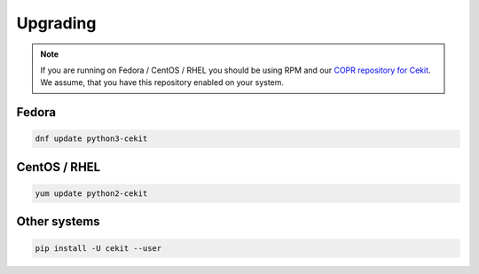 Upgrading
=========

.. note::

    If you are running on Fedora / CentOS / RHEL you should be using RPM and our `COPR repository for Cekit <https://copr.fedorainfracloud.org/coprs/g/cekit/cekit/>`_. We assume, that you have this repository enabled on your system.

Fedora
--------------------

.. code-block:: bash

    dnf update python3-cekit

CentOS / RHEL
--------------------

.. code-block:: bash

    yum update python2-cekit


Other systems
-------------

.. code-block:: bash

    pip install -U cekit --user
